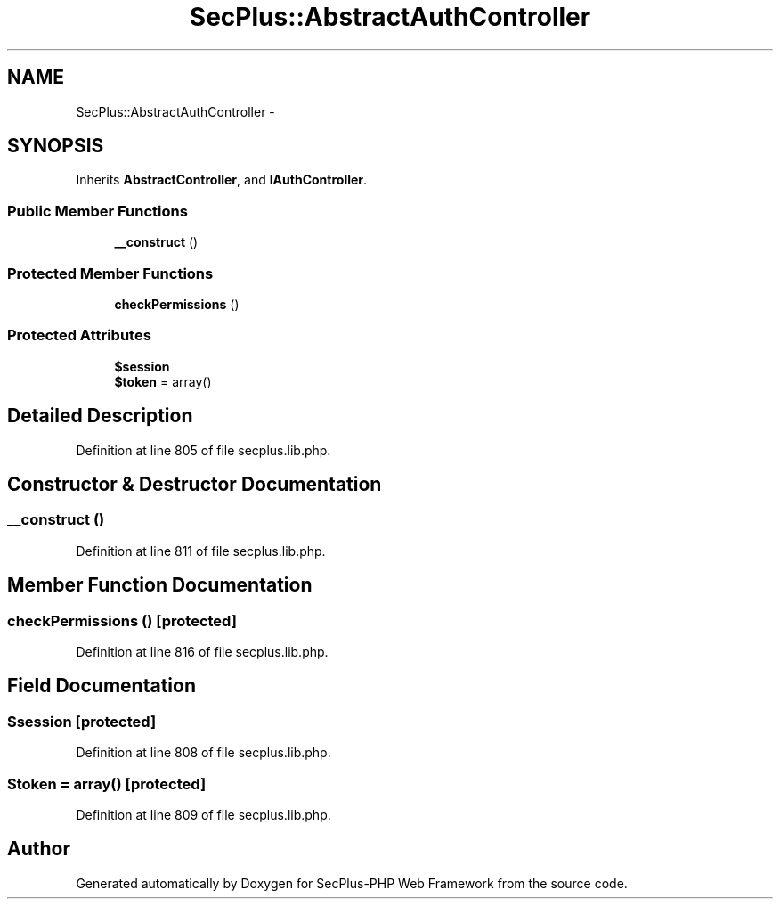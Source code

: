 .TH "SecPlus::AbstractAuthController" 3 "Sat Jul 21 2012" "Version 1.0" "SecPlus-PHP Web Framework" \" -*- nroff -*-
.ad l
.nh
.SH NAME
SecPlus::AbstractAuthController \- 
.SH SYNOPSIS
.br
.PP
.PP
Inherits \fBAbstractController\fP, and \fBIAuthController\fP.
.SS "Public Member Functions"

.in +1c
.ti -1c
.RI "\fB__construct\fP ()"
.br
.in -1c
.SS "Protected Member Functions"

.in +1c
.ti -1c
.RI "\fBcheckPermissions\fP ()"
.br
.in -1c
.SS "Protected Attributes"

.in +1c
.ti -1c
.RI "\fB$session\fP"
.br
.ti -1c
.RI "\fB$token\fP = array()"
.br
.in -1c
.SH "Detailed Description"
.PP 
Definition at line 805 of file secplus.lib.php.
.SH "Constructor & Destructor Documentation"
.PP 
.SS "__construct ()"
.PP
Definition at line 811 of file secplus.lib.php.
.SH "Member Function Documentation"
.PP 
.SS "checkPermissions ()\fC [protected]\fP"
.PP
Definition at line 816 of file secplus.lib.php.
.SH "Field Documentation"
.PP 
.SS "$session\fC [protected]\fP"
.PP
Definition at line 808 of file secplus.lib.php.
.SS "$token = array()\fC [protected]\fP"
.PP
Definition at line 809 of file secplus.lib.php.

.SH "Author"
.PP 
Generated automatically by Doxygen for SecPlus-PHP Web Framework from the source code.
